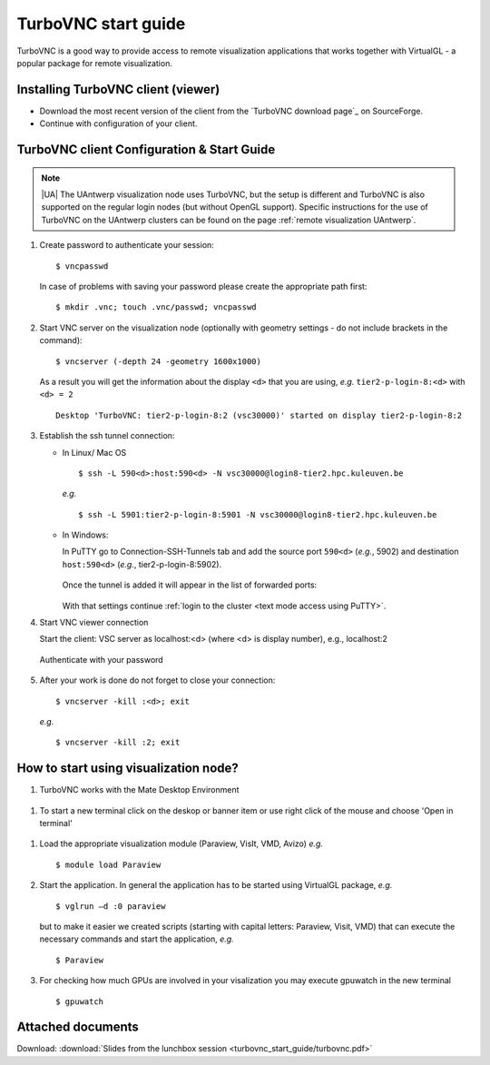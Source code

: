 .. _TurboVNC start guide:

TurboVNC start guide
====================

TurboVNC is a good way to provide access to remote visualization
applications that works together with VirtualGL - a popular package for
remote visualization.

Installing TurboVNC client (viewer)
-----------------------------------

-  Download the most recent version of the client from the `TurboVNC
   download page`_ on SourceForge.

-  Continue with configuration of your client.

TurboVNC client Configuration & Start Guide
-------------------------------------------

.. note::

   |UA| The UAntwerp visualization node uses TurboVNC, but the setup is
   different and TurboVNC is also supported on the regular login nodes (but
   without OpenGL support). Specific instructions for the use of TurboVNC on
   the UAntwerp clusters can be found on the page :ref:`remote visualization
   UAntwerp`.

#. Create password to authenticate your session::

    $ vncpasswd
          
   In case of problems with saving your password please create the
   appropriate path first::

    $ mkdir .vnc; touch .vnc/passwd; vncpasswd
          
#. Start VNC server on the visualization node (optionally with geometry
   settings - do not include brackets in the command)::

    $ vncserver (-depth 24 -geometry 1600x1000)
          
   As a result you will get the information about the display ``<d>`` that
   you are using, *e.g.* ``tier2-p-login-8:<d>`` with ``<d> = 2`` ::

    Desktop 'TurboVNC: tier2-p-login-8:2 (vsc30000)' started on display tier2-p-login-8:2
          
#. Establish the ssh tunnel connection:

   * In Linux/ Mac OS ::

       $ ssh -L 590<d>:host:590<d> -N vsc30000@login8-tier2.hpc.kuleuven.be

     *e.g.* ::

       $ ssh -L 5901:tier2-p-login-8:5901 -N vsc30000@login8-tier2.hpc.kuleuven.be

   * In Windows:

     In PuTTY go to Connection-SSH-Tunnels tab and add the source port
     ``590<d>`` (*e.g.*, 5902) and destination ``host:590<d>`` (*e.g.*, tier2-p-login-8:5902).

     .. figure:: turbovnc_start_guide/turbovnc_start_guide_01.png

     Once the tunnel is added it will appear in the list of forwarded ports:

     .. figure:: turbovnc_start_guide/turbovnc_start_guide_02.png

     With that settings continue :ref:`login to the cluster <text mode access using PuTTY>`.

#. Start VNC viewer connection

   Start the client: VSC server as localhost:<d> (where <d> is display
   number), e.g., localhost:2

   .. figure:: turbovnc_start_guide/turbovnc_start_guide_03.png

   Authenticate with your password

   .. figure:: turbovnc_start_guide/turbovnc_start_guide_04.png

#. After your work is done do not forget to close your connection::

    $ vncserver -kill :<d>; exit

   *e.g.* ::
   
    $ vncserver -kill :2; exit
          
How to start using visualization node?
--------------------------------------

#. TurboVNC works with the Mate Desktop Environment 
   
.. figure:: turbovnc_start_guide/turbovnc_start_guide_05.png

#. To start a new terminal click on the deskop or banner item or use right click of the mouse and choose 'Open in terminal'

.. figure:: turbovnc_start_guide/turbovnc_start_guide_06.png

#. Load the appropriate visualization module (Paraview, VisIt, VMD, Avizo)
   *e.g.* ::

    $ module load Paraview
          
#. Start the application. In general the application has to be started
   using VirtualGL package, *e.g.* ::

    $ vglrun –d :0 paraview
          
   but to make it easier we created scripts (starting with capital
   letters: Paraview, Visit, VMD) that can execute the necessary
   commands and start the application, *e.g.* ::

    $ Paraview
          
#. For checking how much GPUs are involved in your visalization you may
   execute gpuwatch in the new terminal ::

    $ gpuwatch
          
Attached documents
------------------

Download: :download:`Slides from the lunchbox session <turbovnc_start_guide/turbovnc.pdf>`

